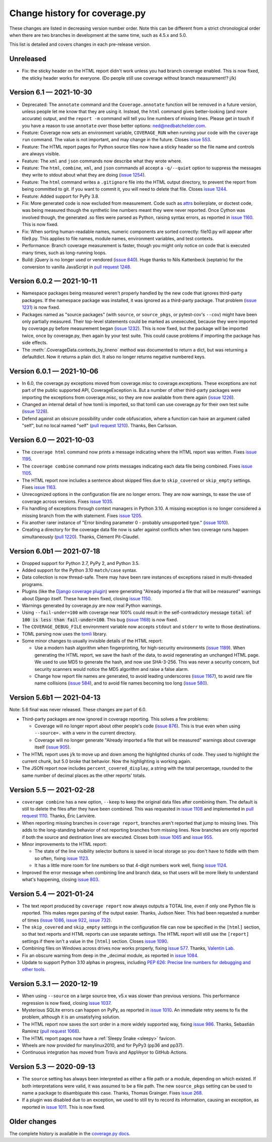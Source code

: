 .. Licensed under the Apache License: http://www.apache.org/licenses/LICENSE-2.0
.. For details: https://github.com/nedbat/coveragepy/blob/master/NOTICE.txt

==============================
Change history for coverage.py
==============================

These changes are listed in decreasing version number order. Note this can be
different from a strict chronological order when there are two branches in
development at the same time, such as 4.5.x and 5.0.

This list is detailed and covers changes in each pre-release version.

    .. When updating the "Unreleased" header to a specific version, use this
    .. format.  Don't forget the jump target:
    ..
    ..  .. _changes_981:
    ..
    ..  Version 9.8.1 — 2027-07-27
    ..  --------------------------

Unreleased
----------

- Fix: the sticky header on the HTML report didn't work unless you had branch
  coverage enabled. This is now fixed, the sticky header works for everyone.
  (Do people still use coverage without branch measurement!? j/k)


.. _changes_61:

Version 6.1 — 2021-10-30
------------------------

- Deprecated: The ``annotate`` command and the ``Coverage.annotate`` function
  will be removed in a future version, unless people let me know that they are
  using it.  Instead, the ``html`` command gives better-looking (and more
  accurate) output, and the ``report -m`` command will tell you line numbers of
  missing lines.  Please get in touch if you have a reason to use ``annotate``
  over those better options: ned@nedbatchelder.com.

- Feature: Coverage now sets an environment variable, ``COVERAGE_RUN`` when
  running your code with the ``coverage run`` command.  The value is not
  important, and may change in the future.  Closes `issue 553`_.

- Feature: The HTML report pages for Python source files now have a sticky
  header so the file name and controls are always visible.

- Feature: The ``xml`` and ``json`` commands now describe what they wrote
  where.

- Feature: The ``html``, ``combine``, ``xml``, and ``json`` commands all accept
  a ``-q/--quiet`` option to suppress the messages they write to stdout about
  what they are doing (`issue 1254`_).

- Feature: The ``html`` command writes a ``.gitignore`` file into the HTML
  output directory, to prevent the report from being committed to git.  If you
  want to commit it, you will need to delete that file.  Closes `issue 1244`_.

- Feature: Added support for PyPy 3.8.

- Fix: More generated code is now excluded from measurement.  Code such as
  `attrs`_ boilerplate, or doctest code, was being measured though the
  synthetic line numbers meant they were never reported.  Once Cython was
  involved though, the generated .so files were parsed as Python, raising
  syntax errors, as reported in `issue 1160`_.  This is now fixed.

- Fix: When sorting human-readable names, numeric components are sorted
  correctly: file10.py will appear after file9.py.  This applies to file names,
  module names, environment variables, and test contexts.

- Performance: Branch coverage measurement is faster, though you might only
  notice on code that is executed many times, such as long-running loops.

- Build: jQuery is no longer used or vendored (`issue 840`_). Huge thanks to
  Nils Kattenbeck (septatrix) for the conversion to vanilla JavaScript in `pull
  request 1248`_.

.. _issue 553: https://github.com/nedbat/coveragepy/issues/553
.. _issue 840: https://github.com/nedbat/coveragepy/issues/840
.. _issue 1160: https://github.com/nedbat/coveragepy/issues/1160
.. _issue 1244: https://github.com/nedbat/coveragepy/issues/1244
.. _pull request 1248: https://github.com/nedbat/coveragepy/pull/1248
.. _issue 1254: https://github.com/nedbat/coveragepy/issues/1254
.. _attrs: https://www.attrs.org/


.. _changes_602:

Version 6.0.2 — 2021-10-11
--------------------------

- Namespace packages being measured weren't properly handled by the new code
  that ignores third-party packages. If the namespace package was installed, it
  was ignored as a third-party package.  That problem (`issue 1231`_) is now
  fixed.

- Packages named as "source packages" (with ``source``, or ``source_pkgs``, or
  pytest-cov's ``--cov``) might have been only partially measured.  Their
  top-level statements could be marked as unexecuted, because they were
  imported by coverage.py before measurement began (`issue 1232`_).  This is
  now fixed, but the package will be imported twice, once by coverage.py, then
  again by your test suite.  This could cause problems if importing the package
  has side effects.

- The :meth:`.CoverageData.contexts_by_lineno` method was documented to return
  a dict, but was returning a defaultdict.  Now it returns a plain dict.  It
  also no longer returns negative numbered keys.

.. _issue 1231: https://github.com/nedbat/coveragepy/issues/1231
.. _issue 1232: https://github.com/nedbat/coveragepy/issues/1232


.. _changes_601:

Version 6.0.1 — 2021-10-06
--------------------------

- In 6.0, the coverage.py exceptions moved from coverage.misc to
  coverage.exceptions. These exceptions are not part of the public supported
  API, CoverageException is. But a number of other third-party packages were
  importing the exceptions from coverage.misc, so they are now available from
  there again (`issue 1226`_).

- Changed an internal detail of how tomli is imported, so that tomli can use
  coverage.py for their own test suite (`issue 1228`_).

- Defend against an obscure possibility under code obfuscation, where a
  function can have an argument called "self", but no local named "self"
  (`pull request 1210`_).  Thanks, Ben Carlsson.

.. _pull request 1210: https://github.com/nedbat/coveragepy/pull/1210
.. _issue 1226: https://github.com/nedbat/coveragepy/issues/1226
.. _issue 1228: https://github.com/nedbat/coveragepy/issues/1228


.. _changes_60:

Version 6.0 — 2021-10-03
------------------------

- The ``coverage html`` command now prints a message indicating where the HTML
  report was written.  Fixes `issue 1195`_.

- The ``coverage combine`` command now prints messages indicating each data
  file being combined.  Fixes `issue 1105`_.

- The HTML report now includes a sentence about skipped files due to
  ``skip_covered`` or ``skip_empty`` settings.  Fixes `issue 1163`_.

- Unrecognized options in the configuration file are no longer errors. They are
  now warnings, to ease the use of coverage across versions.  Fixes `issue
  1035`_.

- Fix handling of exceptions through context managers in Python 3.10. A missing
  exception is no longer considered a missing branch from the with statement.
  Fixes `issue 1205`_.

- Fix another rarer instance of "Error binding parameter 0 - probably
  unsupported type." (`issue 1010`_).

- Creating a directory for the coverage data file now is safer against
  conflicts when two coverage runs happen simultaneously (`pull 1220`_).
  Thanks, Clément Pit-Claudel.

.. _issue 1035: https://github.com/nedbat/coveragepy/issues/1035
.. _issue 1105: https://github.com/nedbat/coveragepy/issues/1105
.. _issue 1163: https://github.com/nedbat/coveragepy/issues/1163
.. _issue 1195: https://github.com/nedbat/coveragepy/issues/1195
.. _issue 1205: https://github.com/nedbat/coveragepy/issues/1205
.. _pull 1220: https://github.com/nedbat/coveragepy/pull/1220


.. _changes_60b1:

Version 6.0b1 — 2021-07-18
--------------------------

- Dropped support for Python 2.7, PyPy 2, and Python 3.5.

- Added support for the Python 3.10 ``match/case`` syntax.

- Data collection is now thread-safe.  There may have been rare instances of
  exceptions raised in multi-threaded programs.

- Plugins (like the `Django coverage plugin`_) were generating "Already
  imported a file that will be measured" warnings about Django itself.  These
  have been fixed, closing `issue 1150`_.

- Warnings generated by coverage.py are now real Python warnings.

- Using ``--fail-under=100`` with coverage near 100% could result in the
  self-contradictory message :code:`total of 100 is less than fail-under=100`.
  This bug (`issue 1168`_) is now fixed.

- The ``COVERAGE_DEBUG_FILE`` environment variable now accepts ``stdout`` and
  ``stderr`` to write to those destinations.

- TOML parsing now uses the `tomli`_ library.

- Some minor changes to usually invisible details of the HTML report:

  - Use a modern hash algorithm when fingerprinting, for high-security
    environments (`issue 1189`_).  When generating the HTML report, we save the
    hash of the data, to avoid regenerating an unchanged HTML page. We used to
    use MD5 to generate the hash, and now use SHA-3-256.  This was never a
    security concern, but security scanners would notice the MD5 algorithm and
    raise a false alarm.

  - Change how report file names are generated, to avoid leading underscores
    (`issue 1167`_), to avoid rare file name collisions (`issue 584`_), and to
    avoid file names becoming too long (`issue 580`_).

.. _Django coverage plugin: https://pypi.org/project/django-coverage-plugin/
.. _issue 580: https://github.com/nedbat/coveragepy/issues/580
.. _issue 584: https://github.com/nedbat/coveragepy/issues/584
.. _issue 1150: https://github.com/nedbat/coveragepy/issues/1150
.. _issue 1167: https://github.com/nedbat/coveragepy/issues/1167
.. _issue 1168: https://github.com/nedbat/coveragepy/issues/1168
.. _issue 1189: https://github.com/nedbat/coveragepy/issues/1189
.. _tomli: https://pypi.org/project/tomli/


.. _changes_56b1:

Version 5.6b1 — 2021-04-13
--------------------------

Note: 5.6 final was never released. These changes are part of 6.0.

- Third-party packages are now ignored in coverage reporting.  This solves a
  few problems:

  - Coverage will no longer report about other people's code (`issue 876`_).
    This is true even when using ``--source=.`` with a venv in the current
    directory.

  - Coverage will no longer generate "Already imported a file that will be
    measured" warnings about coverage itself (`issue 905`_).

- The HTML report uses j/k to move up and down among the highlighted chunks of
  code.  They used to highlight the current chunk, but 5.0 broke that behavior.
  Now the highlighting is working again.

- The JSON report now includes ``percent_covered_display``, a string with the
  total percentage, rounded to the same number of decimal places as the other
  reports' totals.

.. _issue 876: https://github.com/nedbat/coveragepy/issues/876
.. _issue 905: https://github.com/nedbat/coveragepy/issues/905


.. _changes_55:

Version 5.5 — 2021-02-28
------------------------

- ``coverage combine`` has a new option, ``--keep`` to keep the original data
  files after combining them.  The default is still to delete the files after
  they have been combined.  This was requested in `issue 1108`_ and implemented
  in `pull request 1110`_.  Thanks, Éric Larivière.

- When reporting missing branches in ``coverage report``, branches aren't
  reported that jump to missing lines.  This adds to the long-standing behavior
  of not reporting branches from missing lines.  Now branches are only reported
  if both the source and destination lines are executed.  Closes both `issue
  1065`_ and `issue 955`_.

- Minor improvements to the HTML report:

  - The state of the line visibility selector buttons is saved in local storage
    so you don't have to fiddle with them so often, fixing `issue 1123`_.

  - It has a little more room for line numbers so that 4-digit numbers work
    well, fixing `issue 1124`_.

- Improved the error message when combining line and branch data, so that users
  will be more likely to understand what's happening, closing `issue 803`_.

.. _issue 803: https://github.com/nedbat/coveragepy/issues/803
.. _issue 955: https://github.com/nedbat/coveragepy/issues/955
.. _issue 1065: https://github.com/nedbat/coveragepy/issues/1065
.. _issue 1108: https://github.com/nedbat/coveragepy/issues/1108
.. _pull request 1110: https://github.com/nedbat/coveragepy/pull/1110
.. _issue 1123: https://github.com/nedbat/coveragepy/issues/1123
.. _issue 1124: https://github.com/nedbat/coveragepy/issues/1124


.. _changes_54:

Version 5.4 — 2021-01-24
------------------------

- The text report produced by ``coverage report`` now always outputs a TOTAL
  line, even if only one Python file is reported.  This makes regex parsing
  of the output easier.  Thanks, Judson Neer.  This had been requested a number
  of times (`issue 1086`_, `issue 922`_, `issue 732`_).

- The ``skip_covered`` and ``skip_empty`` settings in the configuration file
  can now be specified in the ``[html]`` section, so that text reports and HTML
  reports can use separate settings.  The HTML report will still use the
  ``[report]`` settings if there isn't a value in the ``[html]`` section.
  Closes `issue 1090`_.

- Combining files on Windows across drives now works properly, fixing `issue
  577`_.  Thanks, `Valentin Lab <pr1080_>`_.

- Fix an obscure warning from deep in the _decimal module, as reported in
  `issue 1084`_.

- Update to support Python 3.10 alphas in progress, including `PEP 626: Precise
  line numbers for debugging and other tools <pep626_>`_.

.. _issue 577: https://github.com/nedbat/coveragepy/issues/577
.. _issue 732: https://github.com/nedbat/coveragepy/issues/732
.. _issue 922: https://github.com/nedbat/coveragepy/issues/922
.. _issue 1084: https://github.com/nedbat/coveragepy/issues/1084
.. _issue 1086: https://github.com/nedbat/coveragepy/issues/1086
.. _issue 1090: https://github.com/nedbat/coveragepy/issues/1090
.. _pr1080: https://github.com/nedbat/coveragepy/pull/1080
.. _pep626: https://www.python.org/dev/peps/pep-0626/


.. _changes_531:

Version 5.3.1 — 2020-12-19
--------------------------

- When using ``--source`` on a large source tree, v5.x was slower than previous
  versions.  This performance regression is now fixed, closing `issue 1037`_.

- Mysterious SQLite errors can happen on PyPy, as reported in `issue 1010`_. An
  immediate retry seems to fix the problem, although it is an unsatisfying
  solution.

- The HTML report now saves the sort order in a more widely supported way,
  fixing `issue 986`_.  Thanks, Sebastián Ramírez (`pull request 1066`_).

- The HTML report pages now have a :ref:`Sleepy Snake <sleepy>` favicon.

- Wheels are now provided for manylinux2010, and for PyPy3 (pp36 and pp37).

- Continuous integration has moved from Travis and AppVeyor to GitHub Actions.

.. _issue 986: https://github.com/nedbat/coveragepy/issues/986
.. _issue 1037: https://github.com/nedbat/coveragepy/issues/1037
.. _issue 1010: https://github.com/nedbat/coveragepy/issues/1010
.. _pull request 1066: https://github.com/nedbat/coveragepy/pull/1066

.. _changes_53:

Version 5.3 — 2020-09-13
------------------------

- The ``source`` setting has always been interpreted as either a file path or a
  module, depending on which existed.  If both interpretations were valid, it
  was assumed to be a file path.  The new ``source_pkgs`` setting can be used
  to name a package to disambiguate this case.  Thanks, Thomas Grainger. Fixes
  `issue 268`_.

- If a plugin was disabled due to an exception, we used to still try to record
  its information, causing an exception, as reported in `issue 1011`_.  This is
  now fixed.

.. _issue 268: https://github.com/nedbat/coveragepy/issues/268
.. _issue 1011: https://github.com/nedbat/coveragepy/issues/1011


.. endchangesinclude

Older changes
-------------

The complete history is available in the `coverage.py docs`__.

__ https://coverage.readthedocs.io/en/latest/changes.html
